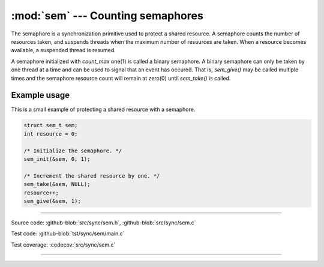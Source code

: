:mod:`sem` --- Counting semaphores
==================================

.. module:: sem
   :synopsis: Counting semaphores.

The semaphore is a synchronization primitive used to protect a shared
resource. A semaphore counts the number of resources taken, and
suspends threads when the maximum number of resources are taken. When
a resource becomes available, a suspended thread is resumed.

A semaphore initialized with `count_max` one(1) is called a binary
semaphore. A binary semaphore can only be taken by one thread at a
time and can be used to signal that an event has occured. That is,
`sem_give()` may be called multiple times and the semaphore resource
count will remain at zero(0) until `sem_take()` is called.

Example usage
-------------

This is a small example of protecting a shared resource with a
semaphore.

.. code-block:: c

   struct sem_t sem;
   int resource = 0;

   /* Initialize the semaphore. */
   sem_init(&sem, 0, 1);

   /* Increment the shared resource by one. */
   sem_take(&sem, NULL);
   resource++;
   sem_give(&sem, 1);

----------------------------------------------

Source code: :github-blob:`src/sync/sem.h`, :github-blob:`src/sync/sem.c`

Test code: :github-blob:`tst/sync/sem/main.c`

Test coverage: :codecov:`src/sync/sem.c`

----------------------------------------------

.. doxygenfile:: sync/sem.h
   :project: simba
